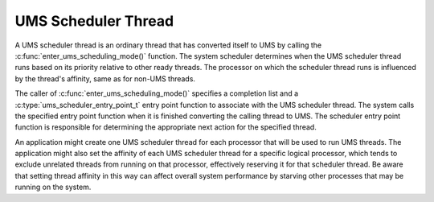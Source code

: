 .. SPDX-License-Identifier: AGPL-3.0-only

UMS Scheduler Thread
====================

A UMS scheduler thread is an ordinary thread that has converted itself to UMS
by calling the :c:func:`enter_ums_scheduling_mode()` function. The system
scheduler determines when the UMS scheduler thread runs based on its priority
relative to other ready threads. The processor on which the scheduler thread
runs is influenced by the thread's affinity, same as for non-UMS threads.

The caller of :c:func:`enter_ums_scheduling_mode()` specifies a completion list
and a :c:type:`ums_scheduler_entry_point_t` entry point function to associate
with the UMS scheduler thread. The system calls the specified entry point
function when it is finished converting the calling thread to UMS. The scheduler
entry point function is responsible for determining the appropriate next action
for the specified thread.

An application might create one UMS scheduler thread for each processor that
will be used to run UMS threads. The application might also set the affinity of
each UMS scheduler thread for a specific logical processor, which tends to
exclude unrelated threads from running on that processor, effectively reserving
it for that scheduler thread. Be aware that setting thread affinity in this way
can affect overall system performance by starving other processes that may be
running on the system.
